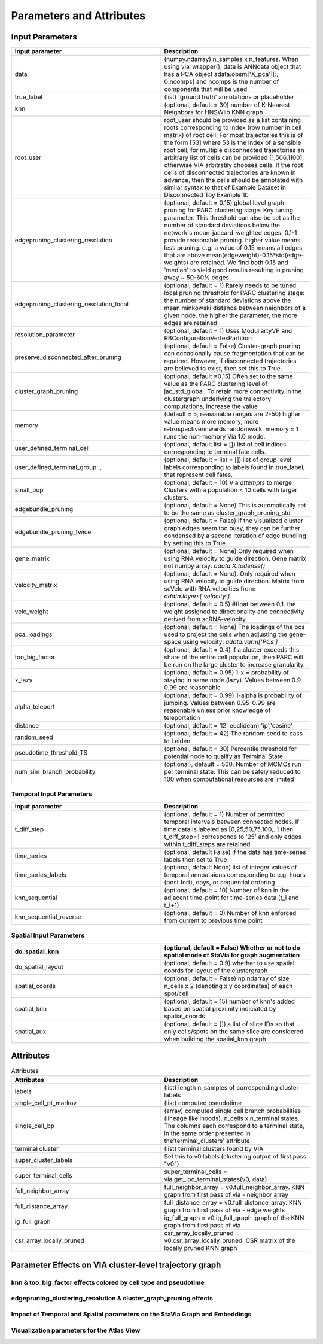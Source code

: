 ==========================
Parameters and Attributes
==========================


**Input Parameters**
----------------------


.. list-table:: 
   :widths: 25 25 
   :header-rows: 1

   * - Input parameter
     - Description
    
   * - data
     - (numpy.ndarray) n_samples x n_features. When using via_wrapper(), data is ANNdata object that has a PCA object adata.obsm['X_pca'][:, 0:ncomps] and ncomps is the  number of components that will be used.
 
   * - true_label
     - (list) 'ground truth' annotations or placeholder

   * - knn
     - (optional, default = 30) number of K-Nearest Neighbors for HNSWlib KNN graph

   * - root_user
     - root_user should be provided as a list containing roots corresponding to index (row number in cell matrix) of root cell. For most trajectories this is of the form [53] where 53 is the index of a sensible root cell, for multiple disconnected trajectories an arbitrary list of cells can be provided [1,506,1100], otherwise VIA arbitratily chooses cells. If the root cells of disconnected trajectories are known in advance, then the cells should be annotated with similar syntax to that of Example Dataset in Disconnected Toy Example 1b
   
   * - edgepruning_clustering_resolution
     - (optional, default = 0.15) global level  graph pruning for PARC clustering stage. Key tuning parameter. This threshold can also be set as the number of standard deviations below the network's mean-jaccard-weighted edges. 0.1-1 provide reasonable pruning. higher value means less pruning. e.g. a value of 0.15 means all edges that are above mean(edgeweight)-0.15*std(edge-weights) are retained. We find both 0.15 and 'median' to yield good results resulting in pruning away ~ 50-60% edges

   * - edgepruning_clustering_resolution_local
     - (optional, default = 1) Rarely needs to be tuned. local pruning threshold for PARC clustering stage: the number of standard deviations above the mean minkowski distance between neighbors of a given node. the higher the parameter, the more edges are retained
 
   * - resolution_parameter
     - (optional, default = 1) Uses ModuliartyVP and RBConfigurationVertexPartition 
 
   * - preserve_disconnected_after_pruning
     - (optional, default = False) Cluster-graph pruning can occasionally cause fragmentation that can be repaired. However, if disconnected trajectories are believed to exist, then set this to True.
 
   * - cluster_graph_pruning
     - (optional, default =0.15) Often set to the same value as the PARC clustering level of jac_std_global. To retain more connectivity in the clustergraph underlying the trajectory computations, increase the value

   * - memory
     - (default = 5, reasonable ranges are 2-50) higher value means more memory, more retrospective/inwards randomwalk. memory = 1 runs the non-memory Via 1.0 mode. 

   * - user_defined_terminal_cell
     - (optional, default list = []) list of cell indices corresponding to terminal fate cells.
 
   * - user_defined_terminal_group: ,
     - (optional, default = list = []) list of group level labels corresponding to labels found in true_label, that represent cell fates. 
 
   * - small_pop
     - (optional, default = 10) Via *attempts* to merge Clusters with a population < 10 cells with larger clusters.
 
   * - edgebundle_pruning
     - (optional, default = None) This is automatically set to be the same as cluster_graph_pruning_std

   * - edgebundle_pruning_twice
     - (optional, default = False) If the visualized cluster graph edges seem too busy, they can be further condensed by a second iteration of edge bundling by setting this to True.
 
   * - gene_matrix
     - (optional, default = None) Only required when using RNA velocity to guide direction. Gene matrix not numpy array: *adata.X.todense()*
 
   * - velocity_matrix
     - (optional, default = None). Only required when using RNA velocity to guide direction. Matrix from scVelo with RNA velocities from: *adata.layers['velocity']*

   * - velo_weight
     - (optional, default = 0.5) #float between 0,1. the weight assigned to directionality and connectivity derived from scRNA-velocity 

   * - pca_loadings
     - (optional, default = None) The loadings of the pcs used to project the cells when adjusting the gene-space using velocity: *adata.varm['PCs']*

   * - too_big_factor
     - (optional, default = 0.4) if a cluster exceeds this share of the entire cell population, then PARC will be run on the large cluster to increase granularity. 

   * - x_lazy
     - (optional, default = 0.95) 1-x = probability of staying in same node (lazy). Values between 0.9-0.99 are reasonable

   * - alpha_teleport
     - (optional, default = 0.99) 1-alpha is probability of jumping. Values between 0.95-0.99 are reasonable unless prior knowledge of teleportation 

   * - distance
     -  (optional, default = 'l2' euclidean) 'ip','cosine'
 
   * - random_seed
     - (optional, default = 42) The random seed to pass to Leiden

   * - pseudotime_threshold_TS
     - (optional, default = 30) Percentile threshold for potential node to qualify as Terminal State
    
   * - num_sim_branch_probability
     - (optional), default = 500. Number of MCMCs run per terminal state. This can be safely reduced to 100 when computational resources are limited


**Temporal Input Parameters**
^^^^^^^^^^^^^^^^^^^^^^^^^^^^^

.. list-table:: 
   :widths: 25 25 
   :header-rows: 1

   * - Input parameter
     - Description
     
   * - t_diff_step
     - (optional, default = 1) Number of permitted temporal intervals between connected nodes. If time data is labeled as [0,25,50,75,100,..] then t_diff_step=1 corresponds to '25' and only edges within t_diff_steps are retained

   * - time_series
     - (optional, default False) if the data has time-series labels then set to True

   * - time_series_labels
     - (optional, default None) list of integer values of temporal annoataions corresponding to e.g. hours (post fert), days, or sequential ordering

   * - knn_sequential
     - (optional, default = 10) Number of knn in the adjacent time-point for time-series data (t_i and t_i+1)

   * - knn_sequential_reverse
     - (optional, default = 0) Number of knn enforced from current to previous time point


**Spatial Input Parameters**
^^^^^^^^^^^^^^^^^^^^^^^^^^^^^

.. list-table:: 
   :widths: 25 25 
   :header-rows: 1

   * - do_spatial_knn
     - (optional, default = False) Whether or not to do spatial mode of StaVia for graph augmentation

   * - do_spatial_layout
     - (optional, default = 0.9) whether to use spatial coords for layout of the clustergraph

   * - spatial_coords
     - (optional, default = False) np.ndarray of size n_cells x 2 (denoting x,y coordinates) of each spot/cell
     
   * - spatial_knn
     - (optional, default = 15) number of knn's added based on spatial proximity indiciated by spatial_coords

   * - spatial_aux
     - (optional, default = []) a list of slice IDs so that only cells/spots on the same slice are considered when building the spatial_knn graph


**Attributes**
----------------

.. list-table:: Attributes
   :widths: 25 25 
   :header-rows: 1

   * - Attributes
     - Description
    
   * - labels
     -  (list) length n_samples of corresponding cluster labels

   * - single_cell_pt_markov
     - (list) computed pseudotime

   * - single_cell_bp
     - (array) computed single cell branch probabilities (lineage likelihoods). n_cells x n_terminal states. The columns each correspond to a terminal state, in the same order presented in the'terminal_clusters' attribute

   * - terminal cluster
     - (list) terminal clusters found by VIA

   * - super_cluster_labels
     - Set this to v0.labels (clustering output of first pass "v0")

   * - super_terminal_cells
     - super_terminal_cells = via.get_loc_terminal_states(v0, data)
 
   * - full_neighbor_array
     - full_neighbor_array = v0.full_neighbor_array. KNN graph from first pass of via - neighbor array

   * - full_distance_array
     - full_distance_array = v0.full_distance_array. KNN graph from first pass of via - edge weights
 
   * - ig_full_graph
     - ig_full_graph = v0.ig_full_graph igraph of the KNN graph from first pass of via

   * - csr_array_locally_pruned
     - csr_array_locally_pruned = v0.csr_array_locally_pruned. CSR matrix of the locally pruned KNN graph
 

**Parameter Effects on VIA cluster-level trajectory graph**
------------------------------------------------------------------------------------------
**knn & too_big_factor effects colored by cell type and pseudotime**
^^^^^^^^^^^^^^^^^^^^^^^^^^^^^^^^^^^^^^^^^^^^^^^^^^^^^^^^^^^^^^^^^^^^^
.. raw:: html

  <img src="https://github.com/ShobiStassen/VIA/blob/master/Figures/knn_vs_big.png?raw=true" width="600px" align="center" </a>
  
.. raw:: html

  <img src="https://github.com/ShobiStassen/VIA/blob/master/Figures/pt_knn_vs_big.png?raw=true" width="600px" align="center" </a>


**edgepruning_clustering_resolution & cluster_graph_pruning effects**
^^^^^^^^^^^^^^^^^^^^^^^^^^^^^^^^^^^^^^^^^^^^^^^^^^^^^^^^^^^^^^^^^^^^^^^
.. raw:: html

  <img src="https://github.com/ShobiStassen/VIA/blob/master/Figures/jac_vs_cluster.png?raw=true" width="600px" align="center" </a>
  
.. raw:: html

  <img src="https://github.com/ShobiStassen/VIA/blob/master/Figures/pt_jac_vs_cluster.png?raw=true" width="600px" align="center" </a>

**Impact of Temporal and Spatial parameters on the StaVia Graph and Embeddings**
^^^^^^^^^^^^^^^^^^^^^^^^^^^^^^^^^^^^^^^^^^^^^^^^^^^^^^^^^^^^^^^^^^^^^^^^^^^^^^^^^
.. raw:: html

  <img src="https://github.com/ShobiStassen/VIA/blob/master/Figures/FigS0A%20modified.png?raw=true" width="600px" align="center" </a>

**Visualization parameters for the Atlas View**
^^^^^^^^^^^^^^^^^^^^^^^^^^^^^^^^^^^^^^^^^^^^^^^^^
.. raw:: html

  <img src="https://github.com/ShobiStassen/VIA/blob/master/Figures/Fig.S0B.png?raw=true" width="600px" align="center" </a>



  
